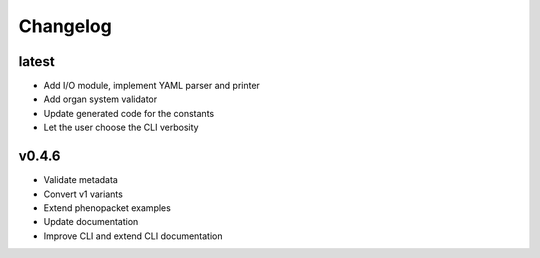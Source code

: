 =========
Changelog
=========

latest
------

* Add I/O module, implement YAML parser and printer
* Add organ system validator
* Update generated code for the constants
* Let the user choose the CLI verbosity

v0.4.6
------

* Validate metadata
* Convert v1 variants
* Extend phenopacket examples
* Update documentation
* Improve CLI and extend CLI documentation

